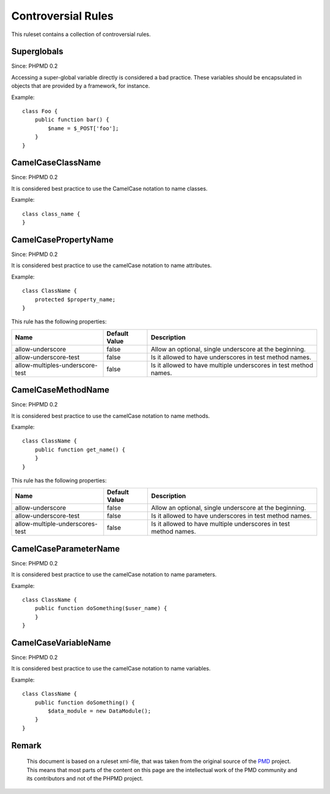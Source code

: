 ===================
Controversial Rules
===================

This ruleset contains a collection of controversial rules.

Superglobals
============

Since: PHPMD 0.2

Accessing a super-global variable directly is considered a bad practice. These variables should be encapsulated in objects that are provided by a framework, for instance.

Example: ::

  class Foo {
      public function bar() {
          $name = $_POST['foo'];
      }
  }

CamelCaseClassName
==================

Since: PHPMD 0.2

It is considered best practice to use the CamelCase notation to name classes.

Example: ::

  class class_name {
  }

CamelCasePropertyName
=====================

Since: PHPMD 0.2

It is considered best practice to use the camelCase notation to name attributes.

Example: ::

  class ClassName {
      protected $property_name;
  }

This rule has the following properties:

=================================== =============== =========================================================
 Name                                Default Value   Description
=================================== =============== =========================================================
 allow-underscore                    false           Allow an optional, single underscore at the beginning.
 allow-underscore-test               false           Is it allowed to have underscores in test method names.
 allow-multiples-underscore-test      false           Is it allowed to have multiple underscores in test method names.
=================================== =============== =========================================================

CamelCaseMethodName
===================

Since: PHPMD 0.2

It is considered best practice to use the camelCase notation to name methods.

Example: ::

  class ClassName {
      public function get_name() {
      }
  }

This rule has the following properties:

=================================== =============== =========================================================
 Name                                Default Value   Description
=================================== =============== =========================================================
 allow-underscore                    false           Allow an optional, single underscore at the beginning.
 allow-underscore-test               false           Is it allowed to have underscores in test method names.
 allow-multiple-underscores-test      false           Is it allowed to have multiple underscores in test method names.
=================================== =============== =========================================================

CamelCaseParameterName
======================

Since: PHPMD 0.2

It is considered best practice to use the camelCase notation to name parameters.

Example: ::

  class ClassName {
      public function doSomething($user_name) {
      }
  }

CamelCaseVariableName
=====================

Since: PHPMD 0.2

It is considered best practice to use the camelCase notation to name variables.

Example: ::

  class ClassName {
      public function doSomething() {
          $data_module = new DataModule();
      }
  }

Remark
======

  This document is based on a ruleset xml-file, that was taken from the original source of the `PMD`__ project. This means that most parts of the content on this page are the intellectual work of the PMD community and its contributors and not of the PHPMD project.

__ http://pmd.sourceforge.net/
